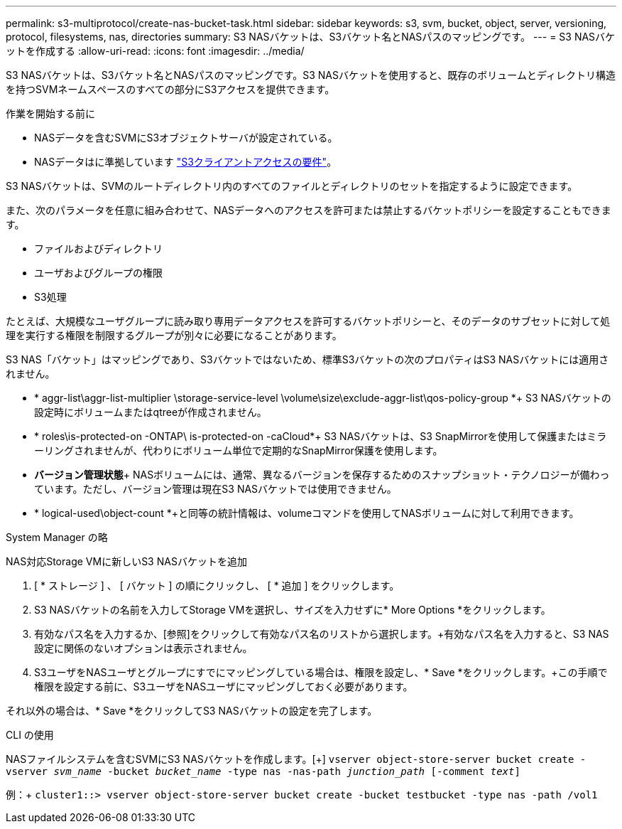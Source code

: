 ---
permalink: s3-multiprotocol/create-nas-bucket-task.html 
sidebar: sidebar 
keywords: s3, svm, bucket, object, server, versioning, protocol, filesystems, nas, directories 
summary: S3 NASバケットは、S3バケット名とNASパスのマッピングです。 
---
= S3 NASバケットを作成する
:allow-uri-read: 
:icons: font
:imagesdir: ../media/


[role="lead"]
S3 NASバケットは、S3バケット名とNASパスのマッピングです。S3 NASバケットを使用すると、既存のボリュームとディレクトリ構造を持つSVMネームスペースのすべての部分にS3アクセスを提供できます。

.作業を開始する前に
* NASデータを含むSVMにS3オブジェクトサーバが設定されている。
* NASデータはに準拠しています link:nas-data-requirements-client-access-reference.html["S3クライアントアクセスの要件"]。


S3 NASバケットは、SVMのルートディレクトリ内のすべてのファイルとディレクトリのセットを指定するように設定できます。

また、次のパラメータを任意に組み合わせて、NASデータへのアクセスを許可または禁止するバケットポリシーを設定することもできます。

* ファイルおよびディレクトリ
* ユーザおよびグループの権限
* S3処理


たとえば、大規模なユーザグループに読み取り専用データアクセスを許可するバケットポリシーと、そのデータのサブセットに対して処理を実行する権限を制限するグループが別々に必要になることがあります。

S3 NAS「バケット」はマッピングであり、S3バケットではないため、標準S3バケットの次のプロパティはS3 NASバケットには適用されません。

* * aggr-list\aggr-list-multiplier \storage-service-level \volume\size\exclude-aggr-list\qos-policy-group *+ S3 NASバケットの設定時にボリュームまたはqtreeが作成されません。
* * roles\is-protected-on -ONTAP\ is-protected-on -caCloud*+ S3 NASバケットは、S3 SnapMirrorを使用して保護またはミラーリングされませんが、代わりにボリューム単位で定期的なSnapMirror保護を使用します。
* *バージョン管理状態*+ NASボリュームには、通常、異なるバージョンを保存するためのスナップショット・テクノロジーが備わっています。ただし、バージョン管理は現在S3 NASバケットでは使用できません。
* * logical-used\object-count *+と同等の統計情報は、volumeコマンドを使用してNASボリュームに対して利用できます。


[role="tabbed-block"]
====
.System Manager の略
--
NAS対応Storage VMに新しいS3 NASバケットを追加

. [ * ストレージ ] 、 [ バケット ] の順にクリックし、 [ * 追加 ] をクリックします。
. S3 NASバケットの名前を入力してStorage VMを選択し、サイズを入力せずに* More Options *をクリックします。
. 有効なパス名を入力するか、[参照]をクリックして有効なパス名のリストから選択します。+有効なパス名を入力すると、S3 NAS設定に関係のないオプションは表示されません。
. S3ユーザをNASユーザとグループにすでにマッピングしている場合は、権限を設定し、* Save *をクリックします。+この手順で権限を設定する前に、S3ユーザをNASユーザにマッピングしておく必要があります。


それ以外の場合は、* Save *をクリックしてS3 NASバケットの設定を完了します。

--
.CLI の使用
--
NASファイルシステムを含むSVMにS3 NASバケットを作成します。[+]
`vserver object-store-server bucket create -vserver _svm_name_ -bucket _bucket_name_ -type nas -nas-path _junction_path_ [-comment _text_]`

例：+
`cluster1::> vserver object-store-server bucket create -bucket testbucket -type nas -path /vol1`

--
====